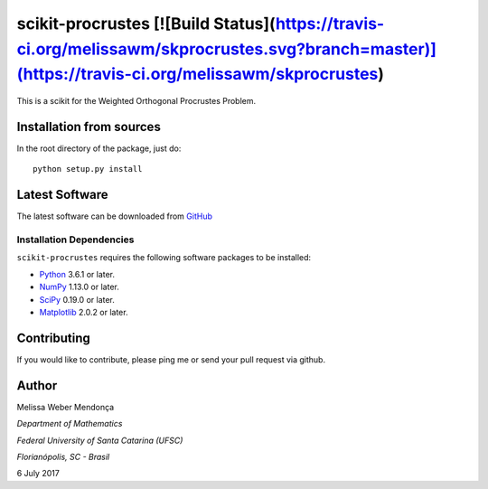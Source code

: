 =================
scikit-procrustes [![Build Status](https://travis-ci.org/melissawm/skprocrustes.svg?branch=master)](https://travis-ci.org/melissawm/skprocrustes)
=================

This is a scikit for the Weighted Orthogonal Procrustes Problem. 

Installation from sources
=========================

In the root directory of the package, just do::

    python setup.py install

Latest Software
===============
The latest software can be downloaded from `GitHub <https://github.com/melissawm/scikit-procrustes>`_

Installation Dependencies
-------------------------
``scikit-procrustes`` requires the following software packages to be
installed:

* `Python <http://www.python.org>`_ 3.6.1 or later.
* `NumPy <http://www.numpy.org>`_ 1.13.0 or later.
* `SciPy <http://www.scipy.org>`_ 0.19.0 or later.
* `Matplotlib <http://www.matplotlib.org>`_ 2.0.2 or later.

Contributing
============

If you would like to contribute, please ping me or send your pull request via github.
  
Author
======

Melissa Weber Mendonça

*Department of Mathematics*

*Federal University of Santa Catarina (UFSC)*

*Florianópolis, SC - Brasil*

6 July 2017

